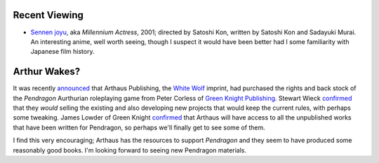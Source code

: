 .. title: Recent Viewing; Arthur Wakes?
.. slug: 2004-08-25
.. date: 2004-08-25 00:00:00 UTC-05:00
.. tags: old blog,recent viewing,rpg,pendragon,arthaus,white wolf
.. category: oldblog
.. link: 
.. description: 
.. type: text


Recent Viewing
--------------

+ `Sennen joyu <http://www.imdb.com/title/tt0291350/>`__, aka
  *Millennium Actress*, 2001; directed by Satoshi Kon, written by
  Satoshi Kon and Sadayuki Murai.  An interesting anime, well worth
  seeing, though I suspect it would have been better had I some
  familiarity with Japanese film history.

Arthur Wakes?
-------------

It was recently `announced
<http://forum.rpg.net/showthread.php?t=142503>`__ that Arthaus
Publishing, the `White Wolf <http://www.white-wolf.com/>`__ imprint,
had purchased the rights and back stock of the *Pendragon* Aurthurian
roleplaying game from Peter Corless of `Green Knight Publishing
<http://www.greenknight.com/>`__. Stewart Wieck `confirmed
<http://forum.rpg.net/showpost.php?p=2816416&postcount=7>`__ that they
*would* selling the existing and also developing new projects that
would keep the current rules, with perhaps some tweaking. James Lowder
of Green Knight `confirmed
<http://forum.rpg.net/showpost.php?p=2818869&postcount=40>`__ that
Arthaus will have access to all the unpublished works that have been
written for Pendragon, so perhaps we'll finally get to see some of
them.

I find this very encouraging; Arthaus has the resources to support
*Pendragon* and they seem to have produced some reasonably good books.
I'm looking forward to seeing new Pendragon materials.

